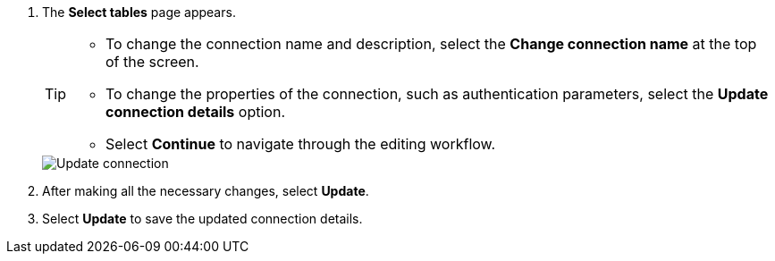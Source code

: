 . The *Select tables* page appears.
+
[TIP]
====
* To change the connection name and description, select the *Change connection name* at the top of the screen.
* To change the properties of the connection, such as authentication parameters, select the *Update connection details* option.
* Select *Continue* to navigate through the editing workflow.
====
+
image::connection-update.png[Update connection]

. After making all the necessary changes, select *Update*.

. Select *Update* to save the updated connection details.
